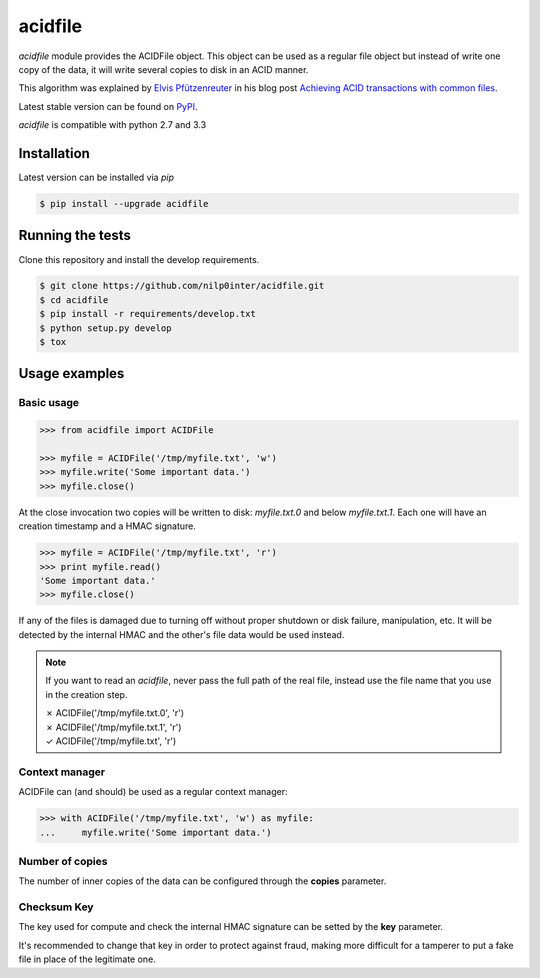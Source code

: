 acidfile
========

`acidfile` module provides the ACIDFile object. This object can be used as a
regular file object but instead of write one copy of the data, it will write
several copies to disk in an ACID manner.

This algorithm was explained by `Elvis Pfützenreuter`_ in his blog post
`Achieving ACID transactions with common files`_.

Latest stable version can be found on `PyPI`_.

.. image:: https://travis-ci.org/nilp0inter/acidfile.png?branch=develop
    :target: https://travis-ci.org/nilp0inter/acidfile

.. image:: https://pypip.in/v/acidfile/badge.png 
    :target: https://pypi.python.org/pypi/acidfile
    :alt: Latest PyPI version

.. image:: https://pypip.in/d/acidfile/badge.png
    :target: https://pypi.python.org/pypi/acidfile
    :alt: Number of PyPI downloads

`acidfile` is compatible with python 2.7 and 3.3

Installation
------------

Latest version can be installed via `pip`

.. code-block:: bash

   $ pip install --upgrade acidfile


Running the tests
-----------------

Clone this repository and install the develop requirements.

.. code-block:: bash

   $ git clone https://github.com/nilp0inter/acidfile.git
   $ cd acidfile
   $ pip install -r requirements/develop.txt
   $ python setup.py develop
   $ tox


Usage examples
--------------


Basic usage
+++++++++++

.. code-block:: python

   >>> from acidfile import ACIDFile
      
   >>> myfile = ACIDFile('/tmp/myfile.txt', 'w')
   >>> myfile.write('Some important data.')
   >>> myfile.close()

At the close invocation two copies will be written to disk: *myfile.txt.0* and
below *myfile.txt.1*. Each one will have an creation timestamp and a HMAC
signature.

.. code-block:: python

   >>> myfile = ACIDFile('/tmp/myfile.txt', 'r')
   >>> print myfile.read()
   'Some important data.'
   >>> myfile.close()

If any of the files is damaged due to turning off without proper shutdown or
disk failure, manipulation, etc. It will be detected by the internal HMAC and
the other's file data would be used instead.

.. note:: If you want to read an `acidfile`, never pass the full path of the
   real file, instead use the file name that you use in the creation step.

   | ✗ ACIDFile('/tmp/myfile.txt.0', 'r') 
   | ✗ ACIDFile('/tmp/myfile.txt.1', 'r')  
   | ✓ ACIDFile('/tmp/myfile.txt', 'r')


Context manager
+++++++++++++++

ACIDFile can (and should) be used as a regular context manager:

.. code-block:: python

   >>> with ACIDFile('/tmp/myfile.txt', 'w') as myfile:
   ...     myfile.write('Some important data.')


Number of copies
++++++++++++++++

The number of inner copies of the data can be configured through the **copies**
parameter.


Checksum Key
++++++++++++

The key used for compute and check the internal HMAC signature can be setted
by the **key** parameter.

It's recommended to change that key in order to protect against fraud, making
more difficult for a tamperer to put a fake file in place of the legitimate
one.

.. _PyPI: https://pypi.python.org/pypi/acidfile
.. _Elvis Pfützenreuter: epx@epx.com.br
.. _Achieving ACID transactions with common files: http://epx.com.br/artigos/arqtrans_en.php
